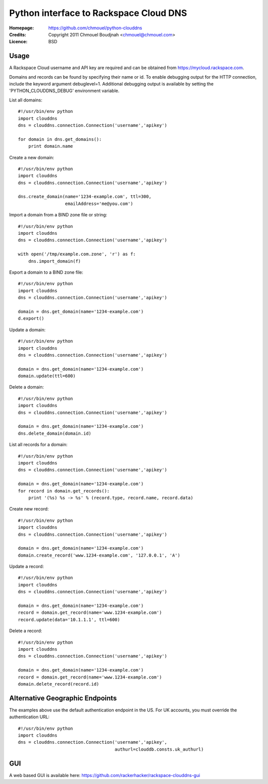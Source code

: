=========================================
 Python interface to Rackspace Cloud DNS
=========================================

:Homepage:  https://github.com/chmouel/python-clouddns
:Credits:   Copyright 2011 Chmouel Boudjnah <chmouel@chmouel.com>
:Licence:   BSD


Usage
=====

A Rackspace Cloud username and API key are required and can be obtained
from https://mycloud.rackspace.com.  

Domains and records can be found by specifying their name or id.  To
enable debugging output for the HTTP connection, include the keyword 
argument debuglevel=1.  Additional debugging output is available by
setting the 'PYTHON_CLOUDDNS_DEBUG' environment variable.

List all domains::

    #!/usr/bin/env python
    import clouddns
    dns = clouddns.connection.Connection('username','apikey')

    for domain in dns.get_domains():
        print domain.name

Create a new domain::

    #!/usr/bin/env python
    import clouddns
    dns = clouddns.connection.Connection('username','apikey')

    dns.create_domain(name='1234-example.com', ttl=300, 
                      emailAddress='me@you.com')

Import a domain from a BIND zone file or string::

    #!/usr/bin/env python
    import clouddns
    dns = clouddns.connection.Connection('username','apikey')

    with open('/tmp/example.com.zone', 'r') as f:
        dns.import_domain(f)

Export a domain to a BIND zone file::

    #!/usr/bin/env python
    import clouddns
    dns = clouddns.connection.Connection('username','apikey')

    domain = dns.get_domain(name='1234-example.com')
    d.export()

Update a domain::

    #!/usr/bin/env python
    import clouddns
    dns = clouddns.connection.Connection('username','apikey')

    domain = dns.get_domain(name='1234-example.com')
    domain.update(ttl=600)

Delete a domain::

    #!/usr/bin/env python
    import clouddns
    dns = clouddns.connection.Connection('username','apikey')

    domain = dns.get_domain(name='1234-example.com')
    dns.delete_domain(domain.id)

List all records for a domain::

    #!/usr/bin/env python
    import clouddns
    dns = clouddns.connection.Connection('username','apikey')

    domain = dns.get_domain(name='1234-example.com')
    for record in domain.get_records():
        print '(%s) %s -> %s' % (record.type, record.name, record.data)

Create new record::

    #!/usr/bin/env python
    import clouddns
    dns = clouddns.connection.Connection('username','apikey')

    domain = dns.get_domain(name='1234-example.com')
    domain.create_record('www.1234-example.com', '127.0.0.1', 'A')

Update a record::

    #!/usr/bin/env python
    import clouddns
    dns = clouddns.connection.Connection('username','apikey')

    domain = dns.get_domain(name='1234-example.com')
    record = domain.get_record(name='www.1234-example.com')
    record.update(data='10.1.1.1', ttl=600)

Delete a record::

    #!/usr/bin/env python
    import clouddns
    dns = clouddns.connection.Connection('username','apikey')

    domain = dns.get_domain(name='1234-example.com')
    record = domain.get_record(name='www.1234-example.com')
    domain.delete_record(record.id)

Alternative Geographic Endpoints
================================

The examples above use the default authentication endpoint in the US. For UK
accounts, you must override the authentication URL::

    #!/usr/bin/env python
    import clouddns
    dns = clouddns.connection.Connection('username','apikey',
                                         authurl=clouddb.consts.uk_authurl)
  
GUI
===

A web based GUI is available here: https://github.com/rackerhacker/rackspace-clouddns-gui

